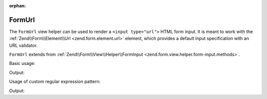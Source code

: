 :orphan:

.. _zend.form.view.helper.form-url:

FormUrl
^^^^^^^

The ``FormUrl`` view helper can be used to render a ``<input type="url">`` HTML
form input. It is meant to work with the :ref:`Zend\\Form\\Element\\Url <zend.form.element.url>`
element, which provides a default input specification with an URL validator.

``FormUrl`` extends from :ref:`Zend\\Form\\View\\Helper\\FormInput <zend.form.view.helper.form-input.methods>`.

.. _zend.form.view.helper.form-url.usage:

Basic usage:

.. code-block:: php
   :linenos:

   use Zend\Form\Element;

   $element = new Element\Url('my-url');

   // Within your view...
   echo $this->formUrl($element);

Output:

.. code-block:: html
   :linenos:

   <input type="url" name="my-url" value="">

.. _zend.form.view.helper.form-url.usage.custom-pattern:

Usage of custom regular expression pattern:

.. code-block:: php
   :linenos:

   use Zend\Form\Element;

   $element = new Element\Url('my-url');
   $element->setAttribute('pattern', 'https?://.+');

   // Within your view...
   echo $this->formUrl($element);

Output:

.. code-block:: html
   :linenos:

   <input type="url" name="my-url" pattern="https?://.+" value="">